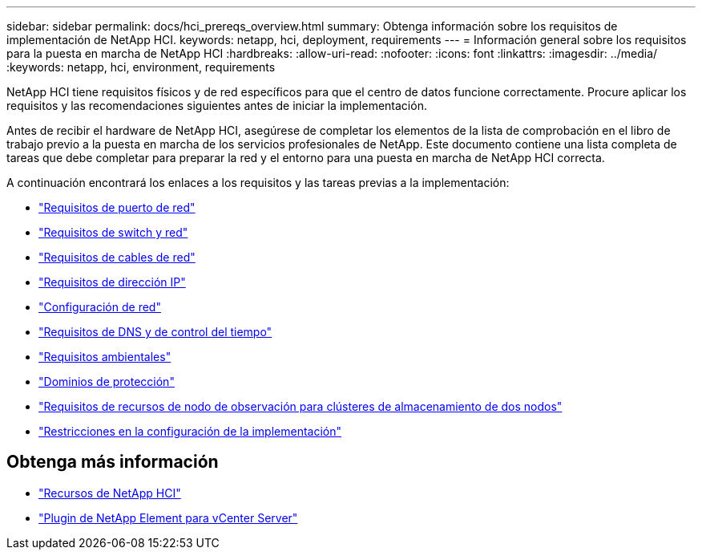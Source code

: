 ---
sidebar: sidebar 
permalink: docs/hci_prereqs_overview.html 
summary: Obtenga información sobre los requisitos de implementación de NetApp HCI. 
keywords: netapp, hci, deployment, requirements 
---
= Información general sobre los requisitos para la puesta en marcha de NetApp HCI
:hardbreaks:
:allow-uri-read: 
:nofooter: 
:icons: font
:linkattrs: 
:imagesdir: ../media/
:keywords: netapp, hci, environment, requirements


[role="lead"]
NetApp HCI tiene requisitos físicos y de red específicos para que el centro de datos funcione correctamente. Procure aplicar los requisitos y las recomendaciones siguientes antes de iniciar la implementación.

Antes de recibir el hardware de NetApp HCI, asegúrese de completar los elementos de la lista de comprobación en el libro de trabajo previo a la puesta en marcha de los servicios profesionales de NetApp. Este documento contiene una lista completa de tareas que debe completar para preparar la red y el entorno para una puesta en marcha de NetApp HCI correcta.

A continuación encontrará los enlaces a los requisitos y las tareas previas a la implementación:

* link:hci_prereqs_required_network_ports.html["Requisitos de puerto de red"]
* link:hci_prereqs_network_switch.html["Requisitos de switch y red"]
* link:hci_prereqs_network_cables.html["Requisitos de cables de red"]
* link:hci_prereqs_ip_address.html["Requisitos de dirección IP"]
* link:hci_prereqs_network_configuration.html["Configuración de red"]
* link:hci_prereqs_timekeeping.html["Requisitos de DNS y de control del tiempo"]
* link:hci_prereqs_environmental.html["Requisitos ambientales"]
* link:hci_prereqs_protection_domains.html["Dominios de protección"]
* link:hci_prereqs_witness_nodes.html["Requisitos de recursos de nodo de observación para clústeres de almacenamiento de dos nodos"]
* link:hci_prereqs_deployment_configuration_restriction.html["Restricciones en la configuración de la implementación"]


[discrete]
== Obtenga más información

* https://www.netapp.com/hybrid-cloud/hci-documentation/["Recursos de NetApp HCI"^]
* https://docs.netapp.com/us-en/vcp/index.html["Plugin de NetApp Element para vCenter Server"^]

